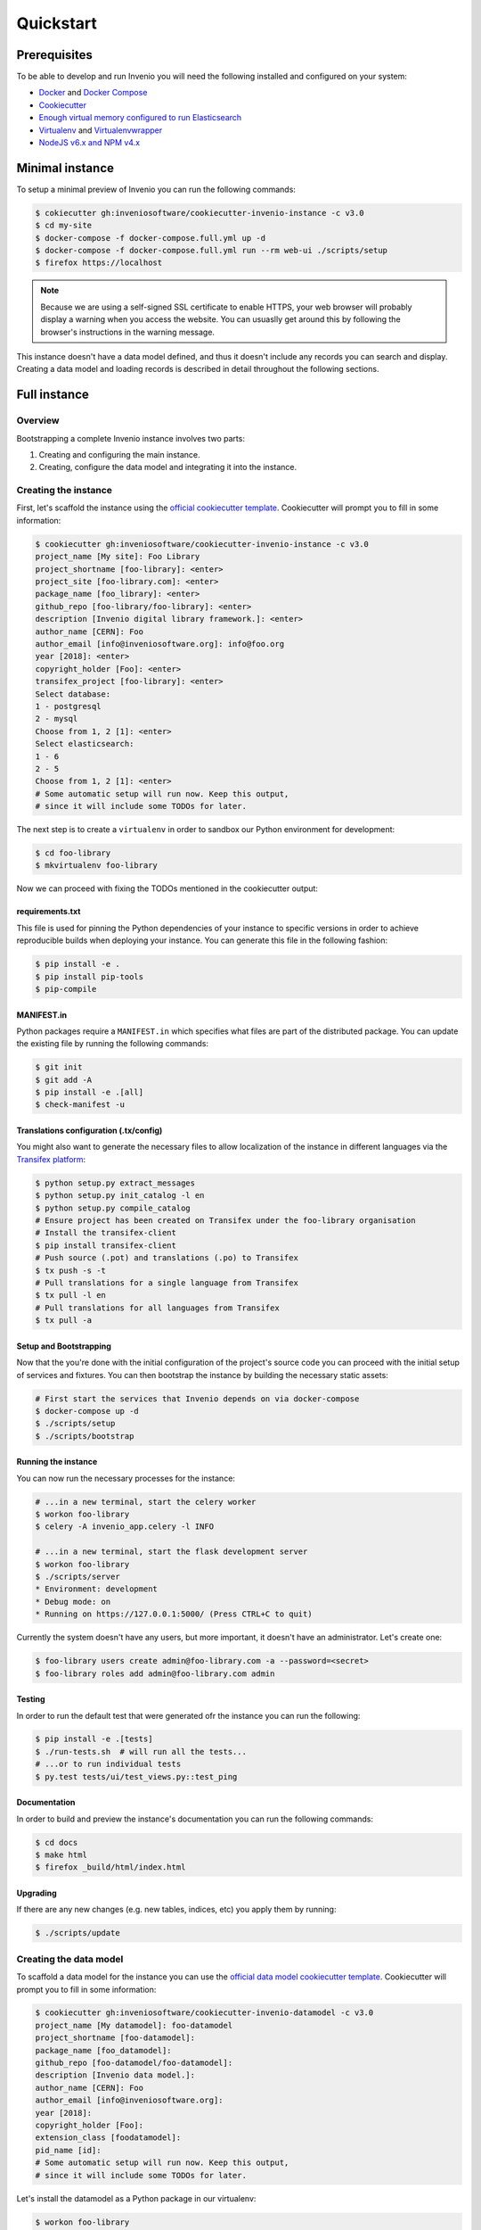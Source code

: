 ..
    This file is part of Invenio.
    Copyright (C) 2015-2018 CERN.

    Invenio is free software; you can redistribute it and/or modify it
    under the terms of the MIT License; see LICENSE file for more details.

.. _quickstart:

Quickstart
==========

.. _prerequisites:

Prerequisites
-------------

To be able to develop and run Invenio you will need the following installed and
configured on your system:

- `Docker <https://docs.docker.com/install>`_ and `Docker Compose <https://docs.docker.com/compose/install/>`_
- `Cookiecutter <https://cookiecutter.readthedocs.io/en/latest/installation.html>`_
- `Enough virtual memory configured to run Elasticsearch
  <https://www.elastic.co/guide/en/elasticsearch/reference/current/docker.html#docker-cli-run-prod-mode>`_
- `Virtualenv <https://virtualenv.pypa.io/en/stable/installation/>`_ and `Virtualenvwrapper <https://virtualenvwrapper.readthedocs.io/en/latest/install.html>`_
- `NodeJS v6.x and NPM v4.x <https://nodejs.org/en/download/package-manager>`_

Minimal instance
----------------

To setup a minimal preview of Invenio you can run the following commands:

.. code-block:: shell

  $ cokiecutter gh:inveniosoftware/cookiecutter-invenio-instance -c v3.0
  $ cd my-site
  $ docker-compose -f docker-compose.full.yml up -d
  $ docker-compose -f docker-compose.full.yml run --rm web-ui ./scripts/setup
  $ firefox https://localhost

.. note::

    Because we are using a self-signed SSL certificate to enable HTTPS, your
    web browser will probably display a warning when you access the website.
    You can usuaslly get around this by following the browser's instructions in
    the warning message.

This instance doesn't have a data model defined, and thus it doesn't include
any records you can search and display. Creating a data model and loading
records is described in detail throughout the following sections.

Full instance
-------------

Overview
^^^^^^^^

Bootstrapping a complete Invenio instance involves two parts:

1. Creating and configuring the main instance.
2. Creating, configure the data model and integrating it into the instance.

Creating the instance
^^^^^^^^^^^^^^^^^^^^^

First, let's scaffold the instance using the `official cookiecutter template
<https://github.com/inveniosoftware/cookiecutter-invenio-instance>`_.
Cookiecutter will prompt you to fill in some information:

.. code-block:: shell

  $ cookiecutter gh:inveniosoftware/cookiecutter-invenio-instance -c v3.0
  project_name [My site]: Foo Library
  project_shortname [foo-library]: <enter>
  project_site [foo-library.com]: <enter>
  package_name [foo_library]: <enter>
  github_repo [foo-library/foo-library]: <enter>
  description [Invenio digital library framework.]: <enter>
  author_name [CERN]: Foo
  author_email [info@inveniosoftware.org]: info@foo.org
  year [2018]: <enter>
  copyright_holder [Foo]: <enter>
  transifex_project [foo-library]: <enter>
  Select database:
  1 - postgresql
  2 - mysql
  Choose from 1, 2 [1]: <enter>
  Select elasticsearch:
  1 - 6
  2 - 5
  Choose from 1, 2 [1]: <enter>
  # Some automatic setup will run now. Keep this output,
  # since it will include some TODOs for later.

The next step is to create a ``virtualenv`` in order to sandbox our Python
environment for development:

.. code-block:: shell

  $ cd foo-library
  $ mkvirtualenv foo-library

Now we can proceed with fixing the TODOs mentioned in the cookiecutter output:

requirements.txt
""""""""""""""""

This file is used for pinning the Python dependencies of your instance to
specific versions in order to achieve reproducible builds when deploying your
instance. You can generate this file in the following fashion:

.. code-block:: shell

  $ pip install -e .
  $ pip install pip-tools
  $ pip-compile

.. _manifest-in:

MANIFEST.in
"""""""""""

Python packages require a ``MANIFEST.in`` which specifies what files are part
of the distributed package. You can update the existing file by running the
following commands:

.. code-block:: shell

  $ git init
  $ git add -A
  $ pip install -e .[all]
  $ check-manifest -u

Translations configuration (.tx/config)
"""""""""""""""""""""""""""""""""""""""

You might also want to generate the necessary files to allow localization of
the instance in different languages via the `Transifex platform
<https://www.transifex.com/>`_:

.. code-block:: shell

  $ python setup.py extract_messages
  $ python setup.py init_catalog -l en
  $ python setup.py compile_catalog
  # Ensure project has been created on Transifex under the foo-library organisation
  # Install the transifex-client
  $ pip install transifex-client
  # Push source (.pot) and translations (.po) to Transifex
  $ tx push -s -t
  # Pull translations for a single language from Transifex
  $ tx pull -l en
  # Pull translations for all languages from Transifex
  $ tx pull -a

Setup and Bootstrapping
"""""""""""""""""""""""

Now that the you're done with the initial configuration of the project's source
code you can proceed with the initial setup of services and fixtures. You can
then bootstrap the instance by building the necessary static assets:

.. code-block:: shell

  # First start the services that Invenio depends on via docker-compose
  $ docker-compose up -d
  $ ./scripts/setup
  $ ./scripts/bootstrap

Running the instance
""""""""""""""""""""

You can now run the necessary processes for the instance:

.. code-block:: shell

  # ...in a new terminal, start the celery worker
  $ workon foo-library
  $ celery -A invenio_app.celery -l INFO

  # ...in a new terminal, start the flask development server
  $ workon foo-library
  $ ./scripts/server
  * Environment: development
  * Debug mode: on
  * Running on https://127.0.0.1:5000/ (Press CTRL+C to quit)

Currently the system doesn't have any users, but more important, it doesn't
have an administrator. Let's create one:

.. code-block:: shell

  $ foo-library users create admin@foo-library.com -a --password=<secret>
  $ foo-library roles add admin@foo-library.com admin

Testing
"""""""

In order to run the default test that were generated ofr the instance you can
run the following:

.. code-block:: shell

  $ pip install -e .[tests]
  $ ./run-tests.sh  # will run all the tests...
  # ...or to run individual tests
  $ py.test tests/ui/test_views.py::test_ping

Documentation
"""""""""""""

In order to build and preview the instance's documentation you can run the
following commands:

.. code-block:: shell

  $ cd docs
  $ make html
  $ firefox _build/html/index.html

Upgrading
"""""""""

If there are any new changes (e.g. new tables, indices, etc) you apply them by
running:

.. code-block:: shell

  $ ./scripts/update

Creating the data model
^^^^^^^^^^^^^^^^^^^^^^^

To scaffold a data model for the instance you can use the `official data model
cookiecutter template
<https://github.com/inveniosoftware/cookiecutter-invenio-datamodel>`_.
Cookiecutter will prompt you to fill in some information:

.. code-block:: shell

  $ cookiecutter gh:inveniosoftware/cookiecutter-invenio-datamodel -c v3.0
  project_name [My datamodel]: foo-datamodel
  project_shortname [foo-datamodel]:
  package_name [foo_datamodel]:
  github_repo [foo-datamodel/foo-datamodel]:
  description [Invenio data model.]:
  author_name [CERN]: Foo
  author_email [info@inveniosoftware.org]:
  year [2018]:
  copyright_holder [Foo]:
  extension_class [foodatamodel]:
  pid_name [id]:
  # Some automatic setup will run now. Keep this output,
  # since it will include some TODOs for later.

Let's install the datamodel as a Python package in our virtualenv:

.. code-block:: shell

  $ workon foo-library
  $ cd foo-datamodel
  $ pip install -e .

In order to continue we'll have to address some of the TODOs, as we did for the
instance. One of them is :ref:`updating MANIFEST.in <manifest-in>`. The other
one is adding the datamodel's configuration in our instance:

.. code-block:: python

  # foo_library/config.py
  ...
  from foo_datamodel.config import FOO_DATAMODEL_RECORDS_REST_ENDPOINTS
  RECORDS_REST_ENDPOINTS = {
      **FOO_DATAMODEL_RECORDS_REST_ENDPOINTS,
  }
  ...

Creating a record
"""""""""""""""""

By default the datamodel has an Invenio-Records-REST API endpoint configured,
which allows accessing a record and retrieving


.. code-block:: shell

  $ curl -k --header "Content-Type: application/json" \
      --request POST \
      --data '{"title":"Some title", "contributors": [{"name": "Doe, John"}]}' \
      https://localhost:5000/api/records/?prettyprint=1

  {
    "created": "2018-05-23T13:28:19.426206+00:00",
    "id": 1,
    "links": {
      "self": "https://localhost:5000/api/records/1"
    },
    "metadata": {
      "contributors": [
        {
          "name": "Doe, John"
        }
      ],
      "title": "Some title"
    },
    "revision": 0,
    "updated": "2018-05-23T13:28:19.426213+00:00"
  }

Showing a record
""""""""""""""""

Now you can fetch a single record by accessing the "self" link from the
previous response:

.. code-block:: shell

  $ curl -k --header "Content-Type: application/json" \
      https://localhost:5000/api/records/1?prettyprint=1

  {
    "created": "2018-05-23T13:28:19.426206+00:00",
    "id": 1,
    "links": {
      "self": "https://localhost:5000/api/records/1"
    },
    "metadata": {
      "contributors": [
        {
          "name": "Doe, John"
        }
      ],
      "title": "Some title"
    },
    "revision": 0,
    "updated": "2018-05-23T13:28:19.426213+00:00"
  }

You can also visit the record's page at https://localhost:5000/records/1.

Searching records
"""""""""""""""""

The record you created before, besides being inserted to the database, are also
indexed in Elasticsearch and become available for searching via the REST API:

.. code-block:: shell

  $ curl -k --header "Content-Type: application/json" \
      https://localhost:5000/api/records/?prettyprint=1

  {
    "aggregations": {
      "type": {
        "buckets": [],
        "doc_count_error_upper_bound": 0,
        "sum_other_doc_count": 0
      }
    },
    "hits": {
      "hits": [
        {
          "created": "2018-05-23T13:28:19.426206+00:00",
          "id": 1,
          "links": {
            "self": "https://localhost:5000/api/records/1"
          },
          "metadata": {
            "contributors": [
              {
                "name": "Doe, John"
              }
            ],
            "title": "Some title"
          },
          "revision": 0,
          "updated": "2018-05-23T13:28:19.426213+00:00"
        }
      ],
      "total": 1
    },
    "links": {
      "self": "https://localhost:5000/api/records/?size=10&sort=mostrecent&page=1"
    }
  }

You can also search via the UI page at https://localhost:5000/search.

